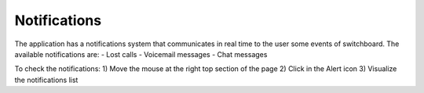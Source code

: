 =============
Notifications
=============

The application has a notifications system that communicates in real time to the user some events of switchboard.
The available notifications are:
- Lost calls
- Voicemail messages
- Chat messages

To check the notifications:
1) Move the mouse at the right top section of the page
2) Click in the Alert icon
3) Visualize the notifications list